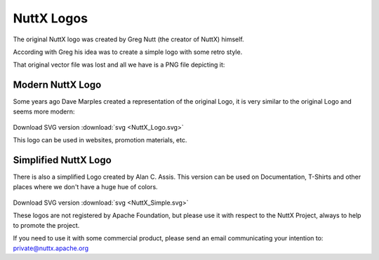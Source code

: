.. todo::
  Add NuttX Logo to use on eletronic boards PCBs.

===========
NuttX Logos
===========

The original NuttX logo was created by Greg Nutt (the creator of NuttX) himself.

According with Greg his idea was to create a simple logo with some retro style.

That original vector file was lost and all we have is a PNG file depicting it:

.. figure:: NuttX_Orig.png
   :align: center

Modern NuttX Logo
-----------------

Some years ago Dave Marples created a representation of the original Logo,
it is very similar to the original Logo and seems more modern:

.. figure:: NuttX_Logo.png
   :align: center

Download SVG version :download:`svg <NuttX_Logo.svg>`

This logo can be used in websites, promotion materials, etc.

Simplified NuttX Logo
---------------------

There is also a simplified Logo created by Alan C. Assis. This version can be
used on Documentation, T-Shirts and other places where we don't have a huge hue
of colors.

.. figure:: NuttX_Simple.png
   :align: center

Download SVG version :download:`svg <NuttX_Simple.svg>`

These logos are not registered by Apache Foundation, but please use it with
respect to the NuttX Project, always to help to promote the project.

If you need to use it with some commercial product, please send an email
communicating your intention to: private@nuttx.apache.org

